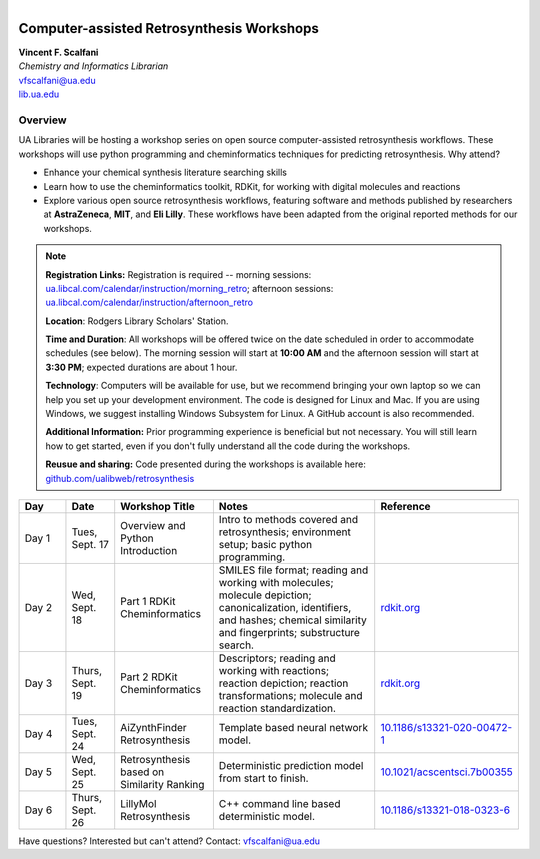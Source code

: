 
.. figure:: imgs/UALIB_logo.png
   :scale: 100%
   :align: right
   :target: https://www.lib.ua.edu
   
Computer-assisted Retrosynthesis Workshops
**********************************************************

| **Vincent F. Scalfani**
| *Chemistry and Informatics Librarian*
| vfscalfani@ua.edu
| `lib.ua.edu`_

.. _lib.ua.edu: https://www.lib.ua.edu/#/home

.. figure:: imgs/retro_rxn.png
   :scale: 70%
   :align: center
   :target: https://github.com/ualibweb/retrosynthesis/blob/main/X_Flyer/imgs/retro_rxn.png
   
Overview
============

UA Libraries will be hosting a workshop series on open source computer-assisted retrosynthesis workflows. These workshops will use python programming
and cheminformatics techniques for predicting retrosynthesis. Why attend?

- Enhance your chemical synthesis literature searching skills
- Learn how to use the cheminformatics toolkit, RDKit, for working with digital molecules and reactions
- Explore various open source retrosynthesis workflows, featuring software and methods published by researchers at **AstraZeneca**, **MIT**, and **Eli Lilly**. These workflows have been adapted from the original reported methods for our workshops.

.. note::

   **Registration Links:** Registration is required -- morning sessions: `ua.libcal.com/calendar/instruction/morning_retro`_; afternoon sessions: `ua.libcal.com/calendar/instruction/afternoon_retro`_

   **Location**: Rodgers Library Scholars' Station.

   **Time and Duration**: All workshops will be offered twice on the date scheduled in order to accommodate schedules (see below). The morning session will start at **10:00 AM** and the afternoon session will start at **3:30 PM**; expected durations are about 1 hour.

   **Technology**: Computers will be available for use, but we recommend bringing your own laptop so we can help you set up your development environment. The code is designed for Linux and Mac. If you are using Windows, we suggest installing Windows Subsystem for Linux. A GitHub account is also recommended.

   **Additional Information:** Prior programming experience is beneficial but not necessary. You will still learn how to get started, even if you don't fully understand all the code during the workshops.

   **Reusue and sharing:** Code presented during the workshops is available here: `github.com/ualibweb/retrosynthesis`_

   .. _github.com/ualibweb/retrosynthesis: https://github.com/ualibweb/retrosynthesis
   .. _ua.libcal.com/calendar/instruction/morning_retro: https://ua.libcal.com/calendar/instruction/morning_retro
   .. _ua.libcal.com/calendar/instruction/afternoon_retro: https://ua.libcal.com/calendar/instruction/afternoon_retro

.. list-table::
   :widths: 10 10 20 35 25
   :header-rows: 1

   * - Day
     - Date
     - Workshop Title
     - Notes
     - Reference
   * - Day 1
     - Tues, Sept. 17
     - Overview and Python Introduction
     - Intro to methods covered and retrosynthesis; environment setup; basic python programming.
     - 
   * - Day 2
     - Wed, Sept. 18
     - Part 1 RDKit Cheminformatics
     - SMILES file format;
       reading and working with molecules;
       molecule depiction;
       canonicalization, identifiers, and hashes;
       chemical similarity and fingerprints;
       substructure search.
     - `rdkit.org`_
   * - Day 3
     - Thurs, Sept. 19
     - Part 2 RDKit Cheminformatics
     - Descriptors;
       reading and working with reactions;
       reaction depiction;
       reaction transformations;
       molecule and reaction standardization.
     - `rdkit.org`_
   * - Day 4
     - Tues, Sept. 24
     - AiZynthFinder Retrosynthesis
     - Template based neural network model.
     - `10.1186/s13321-020-00472-1`_
   * - Day 5
     - Wed, Sept. 25
     - Retrosynthesis based on Similarity Ranking
     - Deterministic prediction model from start to finish.
     - `10.1021/acscentsci.7b00355`_
   * - Day 6
     - Thurs, Sept. 26
     - LillyMol Retrosynthesis
     - C++ command line based deterministic model.
     - `10.1186/s13321-018-0323-6`_
     
.. _rdkit.org: https://www.rdkit.org/
.. _10.1186/s13321-020-00472-1: https://doi.org/10.1186/s13321-020-00472-1
.. _10.1021/acscentsci.7b00355: https://doi.org/10.1021/acscentsci.7b00355
.. _10.1186/s13321-018-0323-6: https://doi.org/10.1186/s13321-018-0323-6

Have questions? Interested but can't attend? Contact: vfscalfani@ua.edu

